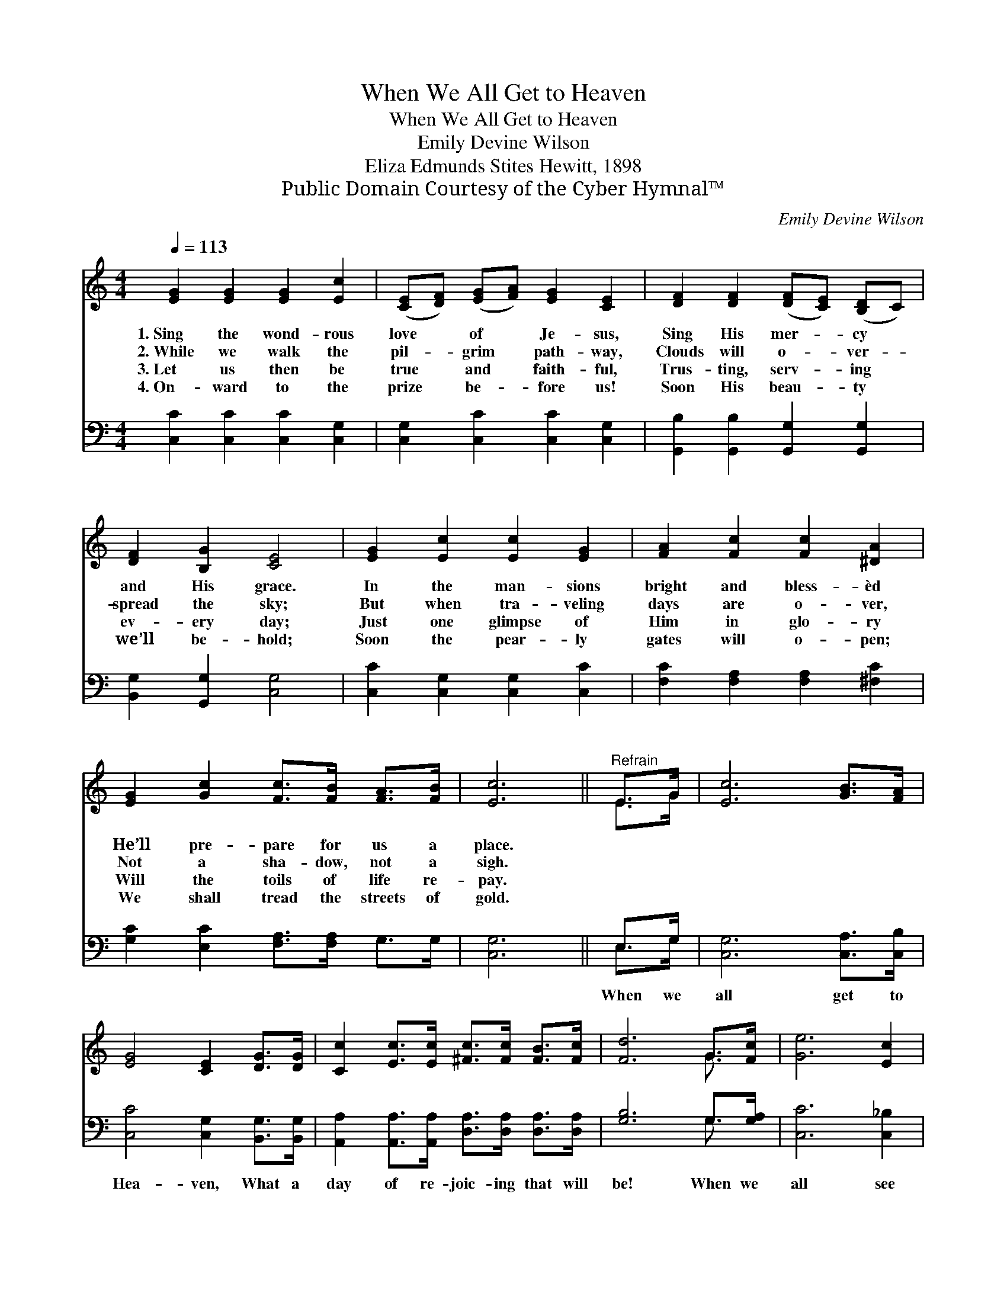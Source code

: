 X:1
T:When We All Get to Heaven
T:When We All Get to Heaven
T:Emily Devine Wilson
T:Eliza Edmunds Stites Hewitt, 1898
T:Public Domain Courtesy of the Cyber Hymnal™
C:Emily Devine Wilson
Z:Public Domain
Z:Courtesy of the Cyber Hymnal™
%%score ( 1 2 ) ( 3 4 )
L:1/8
Q:1/4=113
M:4/4
K:C
V:1 treble 
V:2 treble 
V:3 bass 
V:4 bass 
V:1
 [EG]2 [EG]2 [EG]2 [Ec]2 | ([CE][DF]) ([EG][FA]) [EG]2 [CE]2 | [DF]2 [DF]2 ([DF][CE]) ([B,D]C) | %3
w: 1.~Sing the wond- rous|love * of * Je- sus,|Sing His mer- * cy *|
w: 2.~While we walk the|pil- * grim * path- way,|Clouds will o- * ver- *|
w: 3.~Let us then be|true * and * faith- ful,|Trus- ting, serv- * ing *|
w: 4.~On- ward to the|prize * be- * fore us!|Soon His beau- * ty *|
 [DF]2 [B,G]2 [CE]4 | [EG]2 [Ec]2 [Ec]2 [EG]2 | [FA]2 [Fc]2 [Fc]2 [^DA]2 | %6
w: and His grace.|In the man- sions|bright and bless- èd|
w: spread the sky;|But when tra- veling|days are o- ver,|
w: ev- ery day;|Just one glimpse of|Him in glo- ry|
w: we’ll be- hold;|Soon the pear- ly|gates will o- pen;|
 [EG]2 [Gc]2 [Fc]>[FB] [FA]>[FB] | [Ec]6 ||"^Refrain" E>G | [Ec]6 [GB]>[FA] | %10
w: He’ll pre- pare for us a|place.|||
w: Not a sha- dow, not a|sigh.|||
w: Will the toils of life re-|pay.|||
w: We shall tread the streets of|gold.|||
 [EG]4 [CE]2 [DG]>[DG] | [Cc]2 [Ec]>[Ec] [^Fc]>[Fc] [FB]>[Fc] | [Fd]6 G>[Fc] | [Ge]6 [Ec]2 | %14
w: ||||
w: ||||
w: ||||
w: ||||
 [Fc]4 [FA]2 [^DA]2 | [EG]2 [Ec]2 [Fc]>[FB] [FA]>[FB] | [Ec]8 |] %17
w: |||
w: |||
w: |||
w: |||
V:2
 x8 | x8 | x8 | x8 | x8 | x8 | x8 | x6 || E>G | x8 | x8 | x8 | x6 G3/2 x/ | x8 | x8 | x8 | x8 |] %17
V:3
 [C,C]2 [C,C]2 [C,C]2 [C,G,]2 | [C,G,]2 [C,C]2 [C,C]2 [C,G,]2 | %2
w: ~ ~ ~ ~|~ ~ ~ ~|
 [G,,B,]2 [G,,B,]2 [G,,G,]2 [G,,G,]2 | [B,,G,]2 [G,,G,]2 [C,G,]4 | [C,C]2 [C,G,]2 [C,G,]2 [C,C]2 | %5
w: ~ ~ ~ ~|~ ~ ~|~ ~ ~ ~|
 [F,C]2 [F,A,]2 [F,A,]2 [^F,C]2 | [G,C]2 [E,C]2 [F,A,]>[F,A,] G,>G, | [C,G,]6 || E,>G, | %9
w: ~ ~ ~ ~|~ ~ ~ ~ ~ ~|~|When we|
 [C,G,]6 [C,A,]>[C,B,] | [C,C]4 [C,G,]2 [B,,G,]>[B,,G,] | %11
w: all get to|Hea- ven, What a|
 [A,,A,]2 [A,,A,]>[A,,A,] [D,A,]>[D,A,] [D,A,]>[D,A,] | [G,B,]6 G,>[G,A,] | [C,C]6 [C,_B,]2 | %14
w: day of re- joic- ing that will|be! When we|all see|
 [F,A,]4 [F,C]2 [^F,C]2 | [G,C]2 [G,C]2 [G,D]>[G,D] [G,D]>[G,D] | [C,G,C]8 |] %17
w: Je- sus, We’ll|sing and shout the vic- to-|ry!|
V:4
 x8 | x8 | x8 | x8 | x8 | x8 | x8 | x6 || E,>G, | x8 | x8 | x8 | x6 G,3/2 x/ | x8 | x8 | x8 | x8 |] %17


